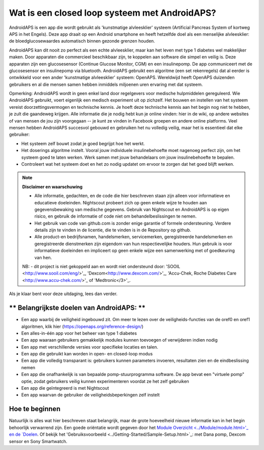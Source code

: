 Wat is een closed loop systeem met AndroidAPS?
****************************

AndroidAPS is een app die wordt gebruikt als 'kunstmatige alvleesklier' systeem (Artificial Pancreas System of kortweg APS in het Engels). Deze app draait op een Android smartphone   en heeft hetzelfde doel als een menselijke alvleesklier: de bloedglucosewaardes automatisch binnen gezonde grenzen houden. 

AndroidAPS kan dit nooit zo perfect als een echte alvleesklier, maar kan het leven met type 1 diabetes wel makkelijker maken. Door apparaten die commercieel beschikbaar zijn, te koppelen aan software die simpel en veilig is. Deze apparaten zijn een glucosesensor (Continue Glucose Monitor, CGM) en een insulinepomp. De app communiceert met de glucosesensor en insulinepomp via bluetooth. AndroidAPS gebruikt een algoritme (een set rekenregels) dat al eerder is ontwikkeld voor een ander 'kunstmatige alvleesklier' systeem: OpenAPS. Wereldwijd heeft OpenAPS duizenden gebruikers en al die mensen samen hebben inmiddels miljoenen uren ervaring met dat systeem. 

Opmerking: AndroidAPS wordt in geen enkel land door regelgevers voor medische hulpmiddelen gereguleerd. Wie AndroidAPS gebruikt, voert eigenlijk een medisch experiment uit op zichzelf. Het bouwen en instellen van het systeem vereist doorzettingsvermogen en technische kennis. Je hoeft deze technische kennis aan het begin nog niet te hebben, je zult die gaandeweg krijgen. Alle informatie die je nodig hebt kun je online vinden: hier in de wiki, op andere websites of van mensen de jou zijn voorgegaan -- je kunt ze vinden in Facebook groepen en andere online platforms. Veel mensen hebben AndroidAPS succesvol gebouwd en gebruiken het nu volledig veilig, maar het is essentieel dat elke gebruiker:

* Het systeem zelf bouwt zodat je goed begrijpt hoe het werkt.
* Het doserings algoritme instelt. Vooral jouw individuele insulinebehoefte moet nagenoeg perfect zijn, om het systeem goed te laten werken. Werk samen met jouw behandelaars om jouw insulinebehoefte te bepalen.
* Controleert wat het systeem doet en het zo nodig updatet om ervoor te zorgen dat het goed blijft werken.

.. note:: 
	**Disclaimer en waarschuwing**

	* Alle informatie, gedachten, en de code die hier beschreven staan zijn alleen voor informatieve en educatieve doeleinden. Nightscout probeert zich op geen enkele wijze te houden aan gegevensbewaking van medische gegevens. Gebruik van Nightscout en AndroidAPS is op eigen risico, en gebruik de informatie of code niet om behandelbeslissingen te nemen.

	* Het gebruik van code van github.com is zonder enige garantie of formele ondersteuning. Verdere details zijn te vinden in de licentie, die te vinden is in de Repository op github.

	* Alle product-en bedrijfsnamen, handelsmerken, servicemerken, geregistreerde handelsmerken en geregistreerde dienstmerken zijn eigendom van hun respectievelijke houders. Hun gebruik is voor informatieve doeleinden en impliceert op geen enkele wijze een samenwerking met of goedkeuring van hen.

	NB: - dit project is niet gekoppeld aan en wordt niet ondersteund door: 'SOOIL <http://www.sooil.com/eng/>'_, 'Dexcom<http://www.dexcom.com/>'_, 'Accu-Chek, Roche Diabetes Care <http://www.accu-chek.com/>'_ of 'Medtronic</3>'_.
	
Als je klaar bent voor deze uitdaging, lees dan verder. 

** Belangrijkste doelen van AndroidAPS: **
===========================================

* Een app waarbij de veiligheid ingebouwd zit. Om meer te lezen over de veiligheids-functies van de oref0 en oref1 algoritmen, klik hier (https://openaps.org/reference-design/)
* Een alles-in-één app voor het beheer van type 1 diabetes
* Een app waaraan gebruikers gemakkelijk modules kunnen toevoegen of verwijderen indien nodig
* Een app met verschillende versies voor specifieke locaties en talen.
* Een app die gebruikt kan worden in open- en closed-loop modus
* Een app die volledig transparant is: gebruikers kunnen parameters invoeren, resultaten zien en de eindbeslissing nemen
* Een app die onafhankelijk is van bepaalde pomp-stuurprogramma software. De app bevat een "virtuele pomp" optie, zodat gebruikers veilig kunnen experimenteren voordat ze het zelf gebruiken 
* Een app die geïntegreerd is met Nightscout
* Een app waarvan de gebruiker de veiligheidsbeperkingen zelf instelt 

Hoe te beginnen
===============
Natuurlijk is alles wat hier beschreven staat belangrijk, maar de grote hoeveelheid nieuwe informatie kan in het begin behoorlijk verwarrend zijn.
Een goede oriëntatie wordt gegeven door het `Module Overzicht <../Module/module.html>'_ en de `Doelen <../Usage/Objectives.html>`_. Of bekijk het 'Gebruiksvoorbeeld <../Getting-Started/Sample-Setup.html>`_: met Dana pomp, Dexcom sensor en Sony Smartwatch.
 
